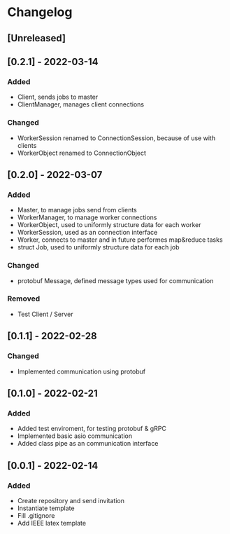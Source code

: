 * Changelog
** [Unreleased]
** [0.2.1] - 2022-03-14
*** Added
- Client, sends jobs to master 
- ClientManager, manages client connections
*** Changed
- WorkerSession renamed to ConnectionSession, because of use with clients
- WorkerObject renamed to ConnectionObject
** [0.2.0] - 2022-03-07
*** Added
- Master, to manage jobs send from clients
- WorkerManager, to manage worker connections
- WorkerObject, used to uniformly structure data for each worker
- WorkerSession, used as an connection interface
- Worker, connects to master and in future performes map&reduce tasks
- struct Job, used to uniformly structure data for each job
*** Changed
- protobuf Message, defined message types used for communication
*** Removed
- Test Client / Server
** [0.1.1] - 2022-02-28
*** Changed
- Implemented communication using protobuf
** [0.1.0] - 2022-02-21
*** Added
- Added test enviroment, for testing protobuf & gRPC
- Implemented basic asio communication
- Added class pipe as an communication interface
** [0.0.1] - 2022-02-14
*** Added
- Create repository and send invitation
- Instantiate template
- Fill .gitignore
- Add IEEE latex template
